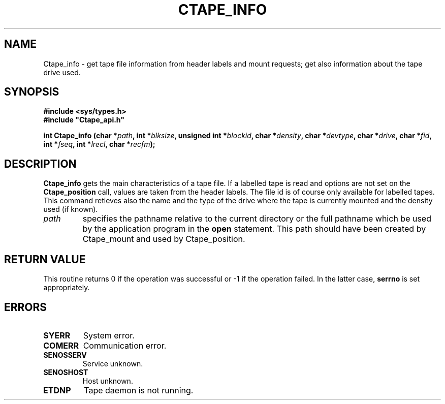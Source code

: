 .\" %W% %G% CERN IT-PDP/DM Jean-Philippe Baud
.\" Copyright (C) 1994-1999 by CERN/IT/PDP/DM
.\" All rights reserved
.\"
.TH CTAPE_INFO l "%G%"
.SH NAME
Ctape_info \- get tape file information from header labels and mount requests;
get also information about the tape drive used.
.SH SYNOPSIS
.B #include <sys/types.h>
.br
\fB#include "Ctape_api.h"\fR
.sp
.BI "int Ctape_info (char *" path ,
.BI "int *" blksize ,
.BI "unsigned int *" blockid ,
.BI "char *" density ,
.BI "char *" devtype ,
.BI "char *" drive ,
.BI "char *" fid ,
.BI "int *" fseq ,
.BI "int *" lrecl ,
.BI "char *" recfm );
.SH DESCRIPTION
.B Ctape_info
gets the main characteristics of a tape file.
If a labelled tape is read and options are not set on the
.B Ctape_position
call, values are taken from the header labels.
The file id is of course only available for labelled tapes.
This command retieves also the name and the type of the drive where the tape is
currently mounted and the density used (if known).
.TP
.I path
specifies the pathname relative to the current directory or the full pathname
which be used by the application program in the
.B open
statement. This path should have been created by Ctape_mount and used by
Ctape_position.
.SH RETURN VALUE
This routine returns 0 if the operation was successful or -1 if the operation
failed. In the latter case,
.B serrno
is set appropriately.
.SH ERRORS
.TP
.B SYERR
System error.
.TP
.B COMERR
Communication error.
.TP
.B SENOSSERV
Service unknown.
.TP
.B SENOSHOST
Host unknown.
.TP
.B ETDNP
Tape daemon is not running.

